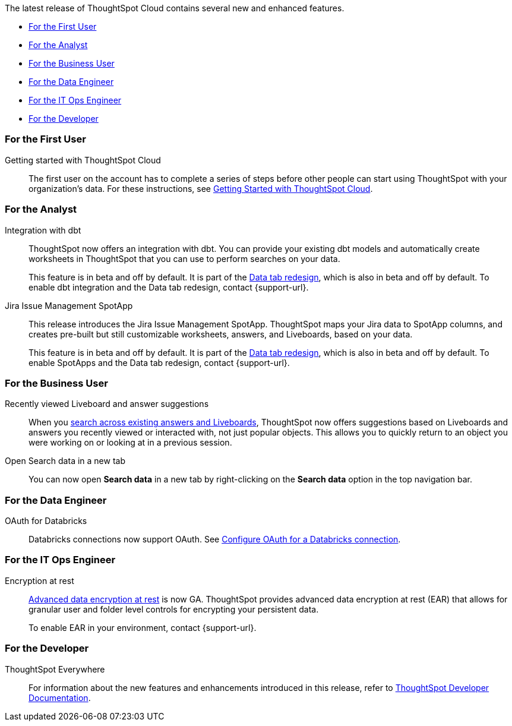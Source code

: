 The latest release of ThoughtSpot Cloud contains several new and enhanced features.

* <<8-3-0-cl-first,For the First User>>
* <<8-3-0-cl-analyst,For the Analyst>>
* <<8-3-0-cl-business-user,For the Business User>>
* <<8-3-0-cl-data-engineer,For the Data Engineer>>
* <<8-3-0-cl-it-ops-engineer,For the IT Ops Engineer>>
* <<8-3-0-cl-developer,For the Developer>>

[#8-3-0-cl-first]
=== For the First User

Getting started with ThoughtSpot Cloud::
The first user on the account has to complete a series of steps before other people can start using ThoughtSpot with your organization's data.
For these instructions, see xref:ts-cloud-getting-started.adoc[Getting Started with ThoughtSpot Cloud].

[#8-3-0-cl-analyst]
=== For the Analyst

Integration with dbt::
ThoughtSpot now offers an integration with dbt. You can provide your existing dbt models and automatically create worksheets in ThoughtSpot that you can use to perform searches on your data.
+
This feature is in beta and off by default. It is part of the <<data-tab,Data tab redesign>>, which is also in beta and off by default. To enable dbt integration and the Data tab redesign, contact {support-url}.

Jira Issue Management SpotApp::
This release introduces the Jira Issue Management SpotApp. ThoughtSpot maps your Jira data to SpotApp columns, and creates pre-built but still customizable worksheets, answers, and Liveboards, based on your data.
+
This feature is in beta and off by default. It is part of the <<data-tab,Data tab redesign>>, which is also in beta and off by default. To enable SpotApps and the Data tab redesign, contact {support-url}.

[#8-3-0-cl-business-user]
=== For the Business User

Recently viewed Liveboard and answer suggestions::
When you xref:search-answers.adoc[search across existing answers and Liveboards], ThoughtSpot now offers suggestions based on Liveboards and answers you recently viewed or interacted with, not just popular objects. This allows you to quickly return to an object you were working on or looking at in a previous session.

// make sure this is going to be GA

Open Search data in a new tab::
You can now open *Search data* in a new tab by right-clicking on the *Search data* option in the top navigation bar.

[#8-3-0-cl-data-engineer]
=== For the Data Engineer

OAuth for Databricks::
Databricks connections now support OAuth. See xref:connections-databricks-oauth.adoc[Configure OAuth for a Databricks connection].


[#8-3-0-cl-it-ops-engineer]
=== For the IT Ops Engineer

[#encryption-at-rest-ga]
Encryption at rest::
xref:security-thoughtspot-lifecycle.adoc#advanced-data-ear[Advanced data encryption at rest] is now GA. ThoughtSpot provides advanced data encryption at rest (EAR) that allows for granular user and folder level controls for encrypting your persistent data.
+
To enable EAR in your environment, contact {support-url}.

[#8-2-0-cl-developer]
=== For the Developer

ThoughtSpot Everywhere:: For information about the new features and enhancements introduced in this release, refer to https://developers.thoughtspot.com/docs/?pageid=whats-new[ThoughtSpot Developer Documentation^].
